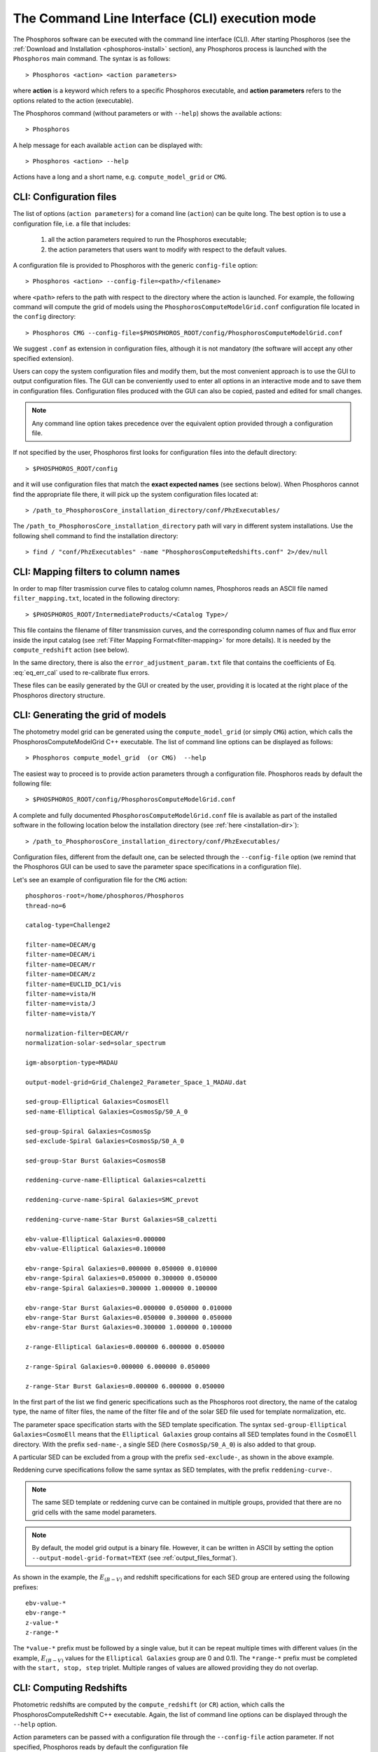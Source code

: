 .. _cli_mode:

The Command Line Interface (CLI) execution mode
======================================================

The Phosphoros software can be executed with the command line interface
(CLI). After starting Phosphoros (see the :ref:`Download and
Installation <phosphoros-install>` section), any Phosphoros process is
launched with the ``Phosphoros`` main command. The syntax is as
follows::

   > Phosphoros <action> <action parameters>  

where **action** is a keyword which refers to a specific Phosphoros
executable, and **action parameters** refers to the options related to
the action (executable).

The Phosphoros command (without parameters or with ``--help``) shows
the available actions::

   > Phosphoros

A help message for each available ``action`` can be displayed with::

  > Phosphoros <action> --help

Actions have a long and a short name, e.g. ``compute_model_grid`` or
``CMG``.
  
.. _config-file-usage:

CLI: Configuration files
----------------------------------

The list of options (``action parameters``) for a comand line
(``action``) can be quite long. The best option is to use a
configuration file, i.e. a file that includes:

  1. all the action parameters required to run the Phosphoros
     executable;

  2. the action parameters that users want to modify with respect to
     the default values.

A configuration file is provided to Phosphoros with the generic
``config-file`` option::

  > Phosphoros <action> --config-file=<path>/<filename>

where ``<path>`` refers to the path with respect to the directory
where the action is launched. For example, the following command will
compute the grid of models using the
``PhosphorosComputeModelGrid.conf`` configuration file located in the
``config`` directory::

  > Phosphoros CMG --config-file=$PHOSPHOROS_ROOT/config/PhosphorosComputeModelGrid.conf

We suggest ``.conf`` as extension in configuration files, although it
is not mandatory (the software will accept any other specified
extension).

Users can copy the system configuration files and modify them, but the
most convenient approach is to use the GUI to output configuration
files. The GUI can be conveniently used to enter all options in an
interactive mode and to save them in configuration
files. Configuration files produced with the GUI can also be copied,
pasted and edited for small changes.

.. note::
   
   Any command line option takes precedence over the equivalent option
   provided through a configuration file.

If not specified by the user, Phosphoros first looks for configuration
files into the default directory::

 > $PHOSPHOROS_ROOT/config

and it will use configuration files that match the **exact expected
names** (see sections below). When Phosphoros cannot find the
appropriate file there, it will pick up the system configuration files
located at::

  > /path_to_PhosphorosCore_installation_directory/conf/PhzExecutables/

.. _installation-dir:
  
The ``/path_to_PhosphorosCore_installation_directory`` path will vary
in different system installations. Use the following shell command to
find the installation directory::

  > find / "conf/PhzExecutables" -name "PhosphorosComputeRedshifts.conf" 2>/dev/null

.. Under the Docker container this is simply ``/usr/share/``.

..      > find / -name "PhzExecutables" 2>/dev/null

.. _mapping-cli:
      
CLI: Mapping filters to column names
--------------------------------------------

In order to map filter trasmission curve files to catalog column
names, Phosphoros reads an ASCII file named ``filter_mapping.txt``,
located in the following directory::

  > $PHOSPHOROS_ROOT/IntermediateProducts/<Catalog Type>/

This file contains the filename of filter transmission curves, and the
corresponding column names of flux and flux error inside the input
catalog (see :ref:`Filter Mapping Format<filter-mapping>` for more
details). It is needed by the ``compute_redshift`` action (see below).

In the same directory, there is also the
``error_adjustment_param.txt`` file that contains the coefficients of
Eq. :eq:`eq_err_cal` used to re-calibrate flux errors.

These files can be easily generated by the GUI or created by the user,
providing it is located at the right place of the Phosphoros directory
structure.

.. _PhosphorosComputeModelGrid_configuration_section:

CLI: Generating the grid of models
------------------------------------------------

The photometry model grid can be generated using the
``compute_model_grid`` (or simply ``CMG``) action, which calls the﻿
PhosphorosComputeModelGrid C++ executable. The list of command line
options can be displayed as follows::

 > Phosphoros compute_model_grid  (or CMG)  --help

The easiest way to proceed is to provide action parameters through a
configuration file. Phosphoros reads by default the following file::

   > $PHOSPHOROS_ROOT/config/PhosphorosComputeModelGrid.conf 

A complete and fully documented ``PhosphorosComputeModelGrid.conf``
file is available as part of the installed software in the following
location below the installation directory (see :ref:`here <installation-dir>`)::

  > /path_to_PhosphorosCore_installation_directory/conf/PhzExecutables/

Configuration files, different from the default one, can be selected
through the ``--config-file`` option (we remind that the Phosphoros
GUI can be used to save the parameter space specifications in a
configuration file).

Let's see an example of configuration file for the ``CMG`` action::

    phosphoros-root=/home/phosphoros/Phosphoros
    thread-no=6

    catalog-type=Challenge2

    filter-name=DECAM/g
    filter-name=DECAM/i
    filter-name=DECAM/r
    filter-name=DECAM/z
    filter-name=EUCLID_DC1/vis
    filter-name=vista/H
    filter-name=vista/J
    filter-name=vista/Y

    normalization-filter=DECAM/r 
    normalization-solar-sed=solar_spectrum 

    igm-absorption-type=MADAU

    output-model-grid=Grid_Chalenge2_Parameter_Space_1_MADAU.dat

    sed-group-Elliptical Galaxies=CosmosEll
    sed-name-Elliptical Galaxies=CosmosSp/S0_A_0

    sed-group-Spiral Galaxies=CosmosSp
    sed-exclude-Spiral Galaxies=CosmosSp/S0_A_0

    sed-group-Star Burst Galaxies=CosmosSB

    reddening-curve-name-Elliptical Galaxies=calzetti

    reddening-curve-name-Spiral Galaxies=SMC_prevot

    reddening-curve-name-Star Burst Galaxies=SB_calzetti

    ebv-value-Elliptical Galaxies=0.000000 
    ebv-value-Elliptical Galaxies=0.100000 

    ebv-range-Spiral Galaxies=0.000000 0.050000 0.010000
    ebv-range-Spiral Galaxies=0.050000 0.300000 0.050000
    ebv-range-Spiral Galaxies=0.300000 1.000000 0.100000

    ebv-range-Star Burst Galaxies=0.000000 0.050000 0.010000
    ebv-range-Star Burst Galaxies=0.050000 0.300000 0.050000
    ebv-range-Star Burst Galaxies=0.300000 1.000000 0.100000

    z-range-Elliptical Galaxies=0.000000 6.000000 0.050000

    z-range-Spiral Galaxies=0.000000 6.000000 0.050000

    z-range-Star Burst Galaxies=0.000000 6.000000 0.050000

In the first part of the list we find generic specifications such as the
Phosphoros root directory, the name of the catalog type, the name of
filter files, the name of the filter file and of the solar SED file used for
template normalization, etc.

The parameter space specification starts with the SED template
specification. The syntax ``sed-group-Elliptical Galaxies=CosmoEll``
means that the ``Elliptical Galaxies`` group contains all SED
templates found in the ``CosmoEll`` directory. With the prefix
``sed-name-``, a single SED (here ``CosmosSp/S0_A_0``) is also added
to that group.

A particular SED can be excluded from a group with the prefix
``sed-exclude-``, as shown in the above example.

Reddening curve specifications follow the same syntax as SED
templates, with the prefix ``reddening-curve-``.

.. note::

   The same SED template or reddening curve can be contained in
   multiple groups, provided that there are no grid cells with the
   same model parameters.

.. note::

   By default, the model grid output is a binary file. However, it can
   be written in ASCII by setting the option
   ``--output-model-grid-format=TEXT`` (see
   :ref:`output_files_format`).
   
As shown in the example, the :math:`E_{(B-V)}` and redshift
specifications for each SED group are entered using the following
prefixes::

    ebv-value-*
    ebv-range-*
    z-value-*
    z-range-*

The ``*value-*`` prefix must be followed by a single value, but it can
be repeat multiple times with different values (in the example,
:math:`E_{(B-V)}` values for the ``Elliptical Galaxies`` group are 0
and 0.1). The ``*range-*`` prefix must be completed with the ``start,
stop, step`` triplet. Multiple ranges of values are allowed providing
they do not overlap.

.. _compute-redshift-cli:

CLI: Computing Redshifts
---------------------------------------

Photometric redshifts are computed by the ``compute_redshift`` (or
``CR``) action, which calls the PhosphorosComputeRedshift C++
executable. Again, the list of command line options can be displayed
through the ``--help`` option.

Action parameters can be passed with a configuration file through the
``--config-file`` action parameter. If not specified, Phosphoros reads
by default the configuration file ::

    > $PHOSPHOROS_ROOT/config/PhosphorosComputeRedshift.conf 

A complete and fully documented ``PhosphorosComputeRedshift.conf`` is
available as part of the installed software in the following location
below the installation directory (see :ref:`here
<installation-dir>`)::

    /path_to_PhosphorosCore_installation_directory/conf/PhzExecutables/PhosphorosComputeRedshift.conf

A configuration file for the PhosphorosComputeRedshift executable can
be generated by the Phosphoros GUI using the ``Save Config. File``
button in the ``Compute Redshift`` panel (see the
:ref:`computing-redshifts` section).

Here below, an example of configuration file::

   phosphoros-root=/home/phosphoros/Phosphoros 
   catalog-type=Challenge2
   normalization-filter=DECAM/r 
   normalization-solar-sed=solar_spectrum 
   
   cosmology-hubble-constant=67.74
   cosmology-omega-lambda=0.6911
   cosmology-omega-m=0.3089
   
   input-catalog-file=Challenge2TrainingSmallCatalog.fits
   missing-photometry-flag=-99 
   enable-upper-limit=NO
   model-grid-file=Grid_Chalenge2_Parameter_Space_1_MADAU.dat
      
   phz-output-dir=/home/phosphoros/Phosphoros/Results/Challenge2/Challenge2TrainingSmallCatalog
   source-id-column-name=OBJECT_ID  
   output-catalog-format=FITS
   create-output-best-likelihood-model=NO
   create-output-best-model=YES

Along with generic specifications (such as the Phosphoros root
directory, the name of the catalog type, etc.), the configuration file
requires three main information:

#. the cosmological parameter values, needed to transform
   luminosities to fluxes and viceversa;

#. the name of the input catalog (with specifications for missing
   data and upper limits) and of the model grid file;

#. the directory where the output catalog will be located, plus some
   specifications about what outputs are computed and stored, and
   their format. The name of the output catalog is by default
   ``phz_cat``, with the extension according to the selected
   format.

..   (if they are not in the standard directories, see :ref:`directory_howto_section`);  

In the above example, only the parameters of the best posterior model
are stored in the output file. If users want to save the posterior 1D
PDF of redshift, for example, it is enough to add the option
``create-output-pdf=Z``. Finally, in order to store the
multi-dimensional posterior distribution, the ``full-PDF-samplig``
option must be present in the configuration file:
``full-PDF-samplig=YES`` for the sampling of the distribution,
``NO`` for the full grid
(see :ref:`GUI: Compute Redshift<computing-redshifts>` and :ref:`File
Format: Outputs<result_files_format>`).

The configuration file for the ``compute_redshift`` action can be much
more complex than the one shown here when advanced functionalities of
Phosphoros are applied (such as priors, Galactic absorption
correction, etc.). Action parameters for these funtionalities will be
described in the :ref:`Advanced Features <user-manual-advanced>`
chapter.






